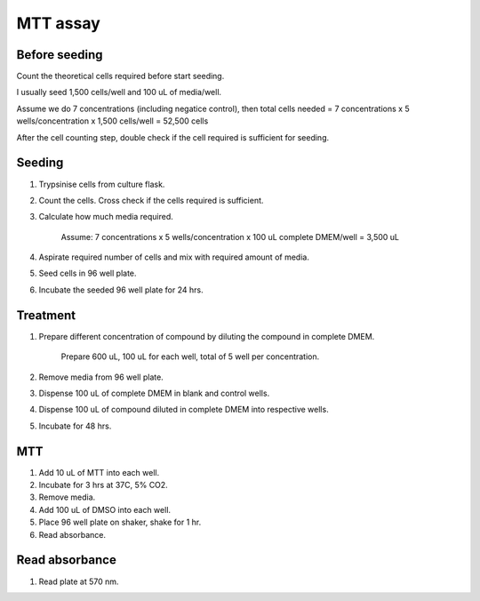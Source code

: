 MTT assay
=========

Before seeding
--------------
Count the theoretical cells required before start seeding. 

I usually seed 1,500 cells/well and 100 uL of media/well.

Assume we do 7 concentrations (including negatice control), then total cells needed = 7 concentrations x 5 wells/concentration x 1,500 cells/well = 52,500 cells 

After the cell counting step, double check if the cell required is sufficient for seeding. 

Seeding
-------
#. Trypsinise cells from culture flask.
#. Count the cells. Cross check if the cells required is sufficient. 
#. Calculate how much media required.
    
    Assume: 7 concentrations x 5 wells/concentration x 100 uL complete DMEM/well = 3,500 uL

#. Aspirate required number of cells and mix with required amount of media.
#. Seed cells in 96 well plate. 
#. Incubate the seeded 96 well plate for 24 hrs. 

Treatment
---------
#. Prepare different concentration of compound by diluting the compound in complete DMEM.

    Prepare 600 uL, 100 uL for each well, total of 5 well per concentration. 

#. Remove media from 96 well plate. 
#. Dispense 100 uL of complete DMEM in blank and control wells. 
#. Dispense 100 uL of compound diluted in complete DMEM into respective wells. 
#. Incubate for 48 hrs. 

MTT
---
#. Add 10 uL of MTT into each well.
#. Incubate for 3 hrs at 37C, 5% CO2.
#. Remove media. 
#. Add 100 uL of DMSO into each well. 
#. Place 96 well plate on shaker, shake for 1 hr.
#. Read absorbance. 

Read absorbance
---------------
#. Read plate at 570 nm. 
